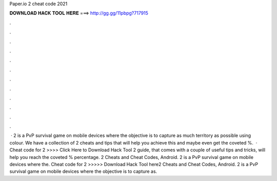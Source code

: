 Paper.io 2 cheat code 2021

𝐃𝐎𝐖𝐍𝐋𝐎𝐀𝐃 𝐇𝐀𝐂𝐊 𝐓𝐎𝐎𝐋 𝐇𝐄𝐑𝐄 ===> http://gg.gg/11pbpg?717915

.

.

.

.

.

.

.

.

.

.

.

.

 ·  2 is a PvP survival game on mobile devices where the objective is to capture as much territory as possible using colour. We have a collection of  2 cheats and tips that will help you achieve this and maybe even get the coveted %.  · Cheat code for  2 >>>> Click Here to Download Hack Tool 2 guide, that comes with a couple of useful tips and tricks, will help you reach the coveted % percentage.  2 Cheats and Cheat Codes, Android.  2 is a PvP survival game on mobile devices where the. Cheat code for  2 >>>>> Download Hack Tool here2 Cheats and Cheat Codes, Android.  2 is a PvP survival game on mobile devices where the objective is to capture as.